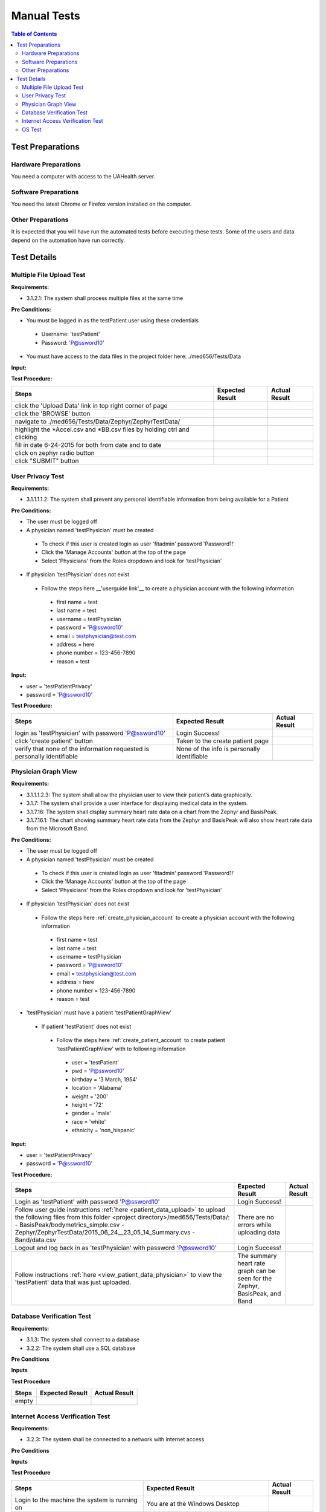 .. _manual_test_descriptions:

============
Manual Tests
============

.. contents:: Table of Contents

Test Preparations
-----------------

Hardware Preparations
#####################

You need a computer with access to the UAHealth server.

Software Preparations
#####################

You need the latest Chrome or Firefox version installed on the computer.

Other Preparations
##################

It is expected that you will have run the automated tests before executing these tests. Some of the users and data
depend on the automation have run correctly.

Test Details
------------

Multiple File Upload Test
#########################

**Requirements:**

- 3.1.2.1: The system shall process multiple files at the same time

**Pre Conditions:**

- You must be logged in as the testPatient user using these credentials

 - Username: 'testPatient'
 - Password: 'P@ssword10'

- You must have access to the data files in the project folder here: ./med656/Tests/Data

**Input:**

**Test Procedure:**

========================================================================  ===========================================  =============
Steps                                                                     Expected Result                              Actual Result
========================================================================  ===========================================  =============
click the 'Upload Data' link in top right corner of page
click the 'BROWSE' button
navigate to ./med656/Tests/Data/Zephyr/ZephyrTestData/
highlight the *Accel.csv and *BB.csv files by holding ctrl and clicking
fill in date 6-24-2015 for both from date and to date
click on zephyr radio button
click "SUBMIT" button
========================================================================  ===========================================  =============

User Privacy Test
#################

**Requirements:**

- 3.1.1.1.1.2: The system shall prevent any personal identifiable information from being available for a Patient

**Pre Conditions:**

- The user must be logged off
- A physician named 'testPhysician' must be created

 - To check if this user is created login as user 'fitadmin' password 'Password1!'
 - Click the 'Manage Accounts' button at the top of the page
 - Select 'Physicians' from the Roles dropdown and look for 'testPhysician'

- If physician 'testPhysician' does not exist

 - Follow the steps here __'userguide link'__ to create a physician account with the following information

  - first name = test
  - last name = test
  - username = testPhysician
  - password = 'P@ssword10'
  - email = testphysician@test.com
  - address = here
  - phone number = 123-456-7890
  - reason = test

**Input:**

- user = 'testPatientPrivacy'
- password = 'P@ssword10'

**Test Procedure:**

========================================================================  ===========================================  =============
Steps                                                                     Expected Result                              Actual Result
========================================================================  ===========================================  =============
login as 'testPhysician' with password 'P@ssword10'                       Login Success!
click 'create patient' button                                             Taken to the create patient page
verify that none of the information requested is personally identifiable  None of the info is personally identifiable
========================================================================  ===========================================  =============

Physician Graph View
####################


**Requirements:**

- 3.1.1.1.2.3: The system shall allow the physician user to view their patient’s data graphically.
- 3.1.7: The system shall provide a user interface for displaying medical data in the system.
- 3.1.7.16: The system shall display summary heart rate data on a chart from the Zephyr and BasisPeak.
- 3.1.7.16.1: The chart showing summary heart rate data from the Zephyr and BasisPeak will also show heart rate data from the Microsoft Band.

**Pre Conditions:**

- The user must be logged off
- A physician named 'testPhysician' must be created

 - To check if this user is created login as user 'fitadmin' password 'Password1!'
 - Click the 'Manage Accounts' button at the top of the page
 - Select 'Physicians' from the Roles dropdown and look for 'testPhysician'

- If physician 'testPhysician' does not exist

 - Follow the steps here :ref:`create_physician_account` to create a physician account with the following information

  - first name = test
  - last name = test
  - username = testPhysician
  - password = 'P@ssword10'
  - email = testphysician@test.com
  - address = here
  - phone number = 123-456-7890
  - reason = test

- 'testPhysician' must have a patient 'testPatientGraphView'

 - If patient 'testPatient' does not exist

  - Follow the steps here :ref:`create_patient_account` to create patient 'testPatientGraphView' with to following information

   - user = 'testPatient'
   - pwd = 'P@ssword10'
   - birthday = '3 March, 1954'
   - location = 'Alabama'
   - weight = '200'
   - height = '72'
   - gender = 'male'
   - race = 'white'
   - ethnicity = 'non_hispanic'

**Input:**

- user = 'testPatientPrivacy'
- password = 'P@ssword10'

**Test Procedure:**

+-------------------------------------------------------------------------+--------------------------------------------+---------------+
| Steps                                                                   | Expected Result                            | Actual Result |
+=========================================================================+============================================+===============+
| Login as 'testPatient' with password 'P@ssword10'                       | Login Success!                             |               |
+-------------------------------------------------------------------------+--------------------------------------------+---------------+
| Follow user guide instructions :ref:`here <patient_data_upload>` to     | There are no errors while uploading data   |               |
| upload the following files from this folder                             |                                            |               |
| <project directory>/med656/Tests/Data/:                                 |                                            |               |
| - BasisPeak/bodymetrics_simple.csv                                      |                                            |               |
| - Zephyr/ZephyrTestData/2015_06_24__23_05_14_Summary.cvs                |                                            |               |
| - Band/data.csv                                                         |                                            |               |
+-------------------------------------------------------------------------+--------------------------------------------+---------------+
| Logout and log back in as 'testPhysician' with password 'P@ssword10'    | Login Success!                             |               |
+-------------------------------------------------------------------------+--------------------------------------------+---------------+
| Follow instructions :ref:`here <view_patient_data_physician>` to view   | The summary heart rate graph can be seen   |               |
| the 'testPatient' data that was just uploaded.                          | for the Zephyr, BasisPeak, and Band        |               |
+-------------------------------------------------------------------------+--------------------------------------------+---------------+

Database Verification Test
##########################

**Requirements:**

- 3.1.3: The system shall connect to a database
- 3.2.2: The system shall use a SQL database

**Pre Conditions**

**Inputs**

**Test Procedure**

========================================================================  ===========================================  =============
Steps                                                                     Expected Result                              Actual Result
========================================================================  ===========================================  =============
empty
========================================================================  ===========================================  =============

Internet Access Verification Test
#################################

**Requirements:**

- 3.2.3: The system shall be connected to a network with internet access

**Pre Conditions**

**Inputs**

**Test Procedure**

========================================================================  ===========================================  =============
Steps                                                                     Expected Result                              Actual Result
========================================================================  ===========================================  =============
Login to the machine the system is running on                             You are at the Windows Desktop
Open a command prompt                                                     You are presented with the Windows prompt
Execute "ping www.google.com"                                             Pings respond with 100% pass
========================================================================  ===========================================  =============

OS Test
#######

**Requirements:**

- 3.2.1: The system shall run on Windows Server Operating System

**Pre Conditions:**

**Input:**

**Test Procedure:**

====================================================  ============================================  =============
Steps                                                 Expected Result                               Actual Result
====================================================  ============================================  =============
Login to the machine the system is running on         You are at the Windows Desktop
Open a command prompt                                 You are presented with the Windows prompt
Execute "systeminfo"                                  The 'OS Name:' is 'Microsoft Windows Server'
====================================================  ============================================  =============
